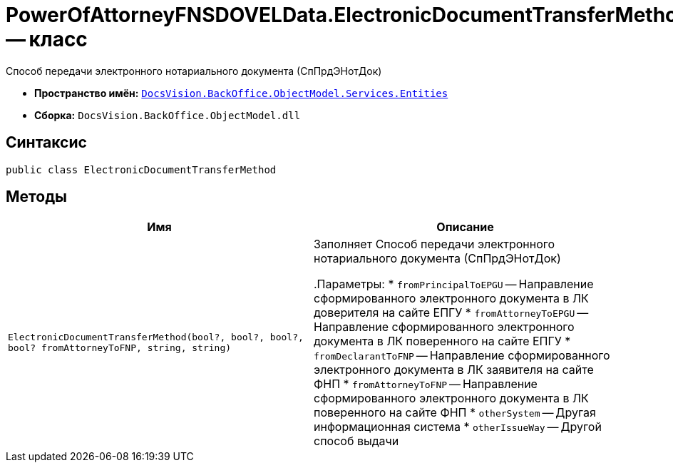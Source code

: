 = PowerOfAttorneyFNSDOVELData.ElectronicDocumentTransferMethod -- класс

Способ передачи электронного нотариального документа (СпПрдЭНотДок)

* *Пространство имён:* `xref:Entities/Entities_NS.adoc[DocsVision.BackOffice.ObjectModel.Services.Entities]`
* *Сборка:* `DocsVision.BackOffice.ObjectModel.dll`

== Синтаксис

[source,csharp]
----
public class ElectronicDocumentTransferMethod
----

== Методы

[cols=",",options="header"]
|===
|Имя |Описание

|`ElectronicDocumentTransferMethod(bool?, bool?, bool?, bool? fromAttorneyToFNP, string, string)` |Заполняет Способ передачи электронного нотариального документа (СпПрдЭНотДок)

.Параметры:
* `fromPrincipalToEPGU` -- Направление сформированного электронного документа в ЛК доверителя на сайте ЕПГУ
* `fromAttorneyToEPGU` -- Направление сформированного электронного документа в ЛК поверенного на сайте ЕПГУ
* `fromDeclarantToFNP` -- Направление сформированного электронного документа в ЛК заявителя на сайте ФНП
* `fromAttorneyToFNP` -- Направление сформированного электронного документа в ЛК поверенного на сайте ФНП
* `otherSystem` -- Другая информационная система
* `otherIssueWay` -- Другой способ выдачи

|===
